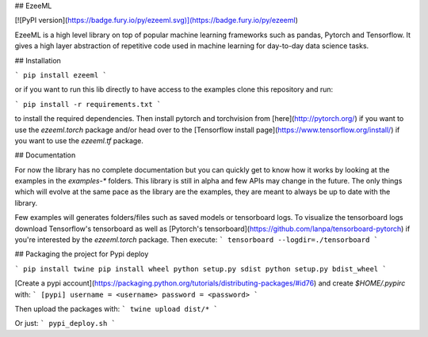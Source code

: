 ## EzeeML

[![PyPI version](https://badge.fury.io/py/ezeeml.svg)](https://badge.fury.io/py/ezeeml)

EzeeML is a high level library on top of popular machine learning frameworks such as
pandas, Pytorch and Tensorflow.
It gives a high layer abstraction of repetitive code used in machine learning for day-to-day data science tasks.

## Installation

```
pip install ezeeml
```

or if you want to run this lib directly to have access to the examples clone this repository and run:

```
pip install -r requirements.txt
```

to install the required dependencies.
Then install pytorch and torchvision from [here](http://pytorch.org/) if you want to use the `ezeeml.torch`
package and/or head over to the [Tensorflow install page](https://www.tensorflow.org/install/) if you want to
use the `ezeeml.tf` package.

## Documentation

For now the library has no complete documentation but you can quickly get to know how
it works by looking at the examples in the `examples-*` folders. This library is still in
alpha and few APIs may change in the future. The only things which will evolve at the same
pace as the library are the examples, they are meant to always be up to date with
the library.

Few examples will generates folders/files such as saved models or tensorboard logs.
To visualize the tensorboard logs download Tensorflow's tensorboard as well as 
[Pytorch's tensorboard](https://github.com/lanpa/tensorboard-pytorch) if you're interested by
the `ezeeml.torch` package. Then execute:
```
tensorboard --logdir=./tensorboard
```

## Packaging the project for Pypi deploy

```
pip install twine
pip install wheel
python setup.py sdist
python setup.py bdist_wheel
```

[Create a pypi account](https://packaging.python.org/tutorials/distributing-packages/#id76) and create `$HOME/.pypirc` with:
```
[pypi]
username = <username>
password = <password>
```

Then upload the packages with:
```
twine upload dist/*
```

Or just:
```
pypi_deploy.sh
```


